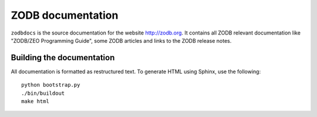 ==================
ZODB documentation
==================

``zodbdocs`` is the source documentation for the website http://zodb.org. It
contains all ZODB relevant documentation like "ZODB/ZEO Programming Guide",
some ZODB articles and links to the ZODB release notes.


Building the documentation
--------------------------

All documentation is formatted as restructured text. To generate HTML using
Sphinx, use the following::

    python bootstrap.py
    ./bin/buildout
    make html
